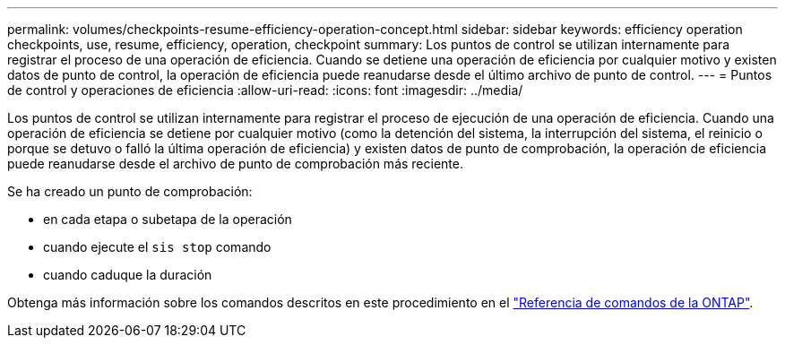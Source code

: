 ---
permalink: volumes/checkpoints-resume-efficiency-operation-concept.html 
sidebar: sidebar 
keywords: efficiency operation checkpoints, use, resume, efficiency, operation, checkpoint 
summary: Los puntos de control se utilizan internamente para registrar el proceso de una operación de eficiencia. Cuando se detiene una operación de eficiencia por cualquier motivo y existen datos de punto de control, la operación de eficiencia puede reanudarse desde el último archivo de punto de control. 
---
= Puntos de control y operaciones de eficiencia
:allow-uri-read: 
:icons: font
:imagesdir: ../media/


[role="lead"]
Los puntos de control se utilizan internamente para registrar el proceso de ejecución de una operación de eficiencia. Cuando una operación de eficiencia se detiene por cualquier motivo (como la detención del sistema, la interrupción del sistema, el reinicio o porque se detuvo o falló la última operación de eficiencia) y existen datos de punto de comprobación, la operación de eficiencia puede reanudarse desde el archivo de punto de comprobación más reciente.

Se ha creado un punto de comprobación:

* en cada etapa o subetapa de la operación
* cuando ejecute el `sis stop` comando
* cuando caduque la duración


Obtenga más información sobre los comandos descritos en este procedimiento en el link:https://docs.netapp.com/us-en/ontap-cli/["Referencia de comandos de la ONTAP"^].
